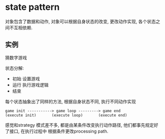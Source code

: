 * state pattern

  对象包含了数据和动作, 对象可以根据自身状态的改变, 更改动作实现, 各个状态之间不互相依赖.

** 实例

   猜数字游戏

   状态分解:
   - 初始 设置游戏
   - 运行 执行游戏逻辑
   - 结束

   每个状态抽象出了同样的方法, 根据自身状态不同, 执行不同动作实现

   #+BEGIN_SRC 
   game init -----------> game loop ---------> game end
   (execute init)       (execute loop)       (execute end)
   #+END_SRC
   
   感觉和strategy 模式差不多, 都是由某条件改变执行动作路径, 他们都事先规定好了接口, 在执行过程中
   根据条件更改processing path.
